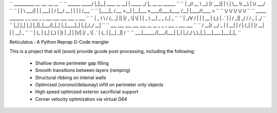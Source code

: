 `` __________        __  .__             .__          __                   ``
`` \______   \ _____/  |_|__| ____  __ __|  | _____ _/  |_ __ __  ______   ``
``  |       _// __ \   __\  |/ ___\|  |  \  | \__  \\   __\  |  \/  ___/   ``
``  |    |   \  ___/|  | |  \  \___|  |  /  |__/ __ \|  | |  |  /\___ \    ``
``  |____|_  /\___  >__| |__|\___  >____/|____(____  /__| |____//____  >   ``
``         \/     \/             \/                \/                \/    ``
``     _____   _______ _  _  ___  _  _   ___ ___ ___ ___    _   ___        ``
``    | _ \ \ / /_   _| || |/ _ \| \| | | _ \ __| _ \ _ \  /_\ | _ \       ``
``    |  _/\ V /  | | | __ | (_) | .` | |   / _||  _/   / / _ \|  _/       `` 
``    |_|   |_|   |_| |_||_|\___/|_|\_| |_|_\___|_| |_|_\/_/ \_\_|         ``
``     ___  ___ ___  ___  ___   __  __   _   _  _  ___ _    ___ ___        ``
``    / __|/ __/ _ \|   \| __| |  \/  | /_\ | \| |/ __| |  | __| _ \       ``
``   | (_ | (_| (_) | |) | _|  | |\/| |/ _ \| .` | (_ | |__| _||   /       ``
``    \___|\___\___/|___/|___| |_|  |_/_/ \_\_|\_|\___|____|___|_|_\       ``

Reticulatus : A Python Reprap G-Code mangler

This is a project that will (soon) provide gcode post-processing, including
the following:

 - Shallow dome perimeter gap filling
 - Smooth transitions between layers (ramping)
 - Structural ribbing on interial walls
 - Optimized (voronoi/delaunay) infill on perimeter only objects
 - High speed optimized exterior sacrificial support
 - Corner velocity optimization via virtual G64
